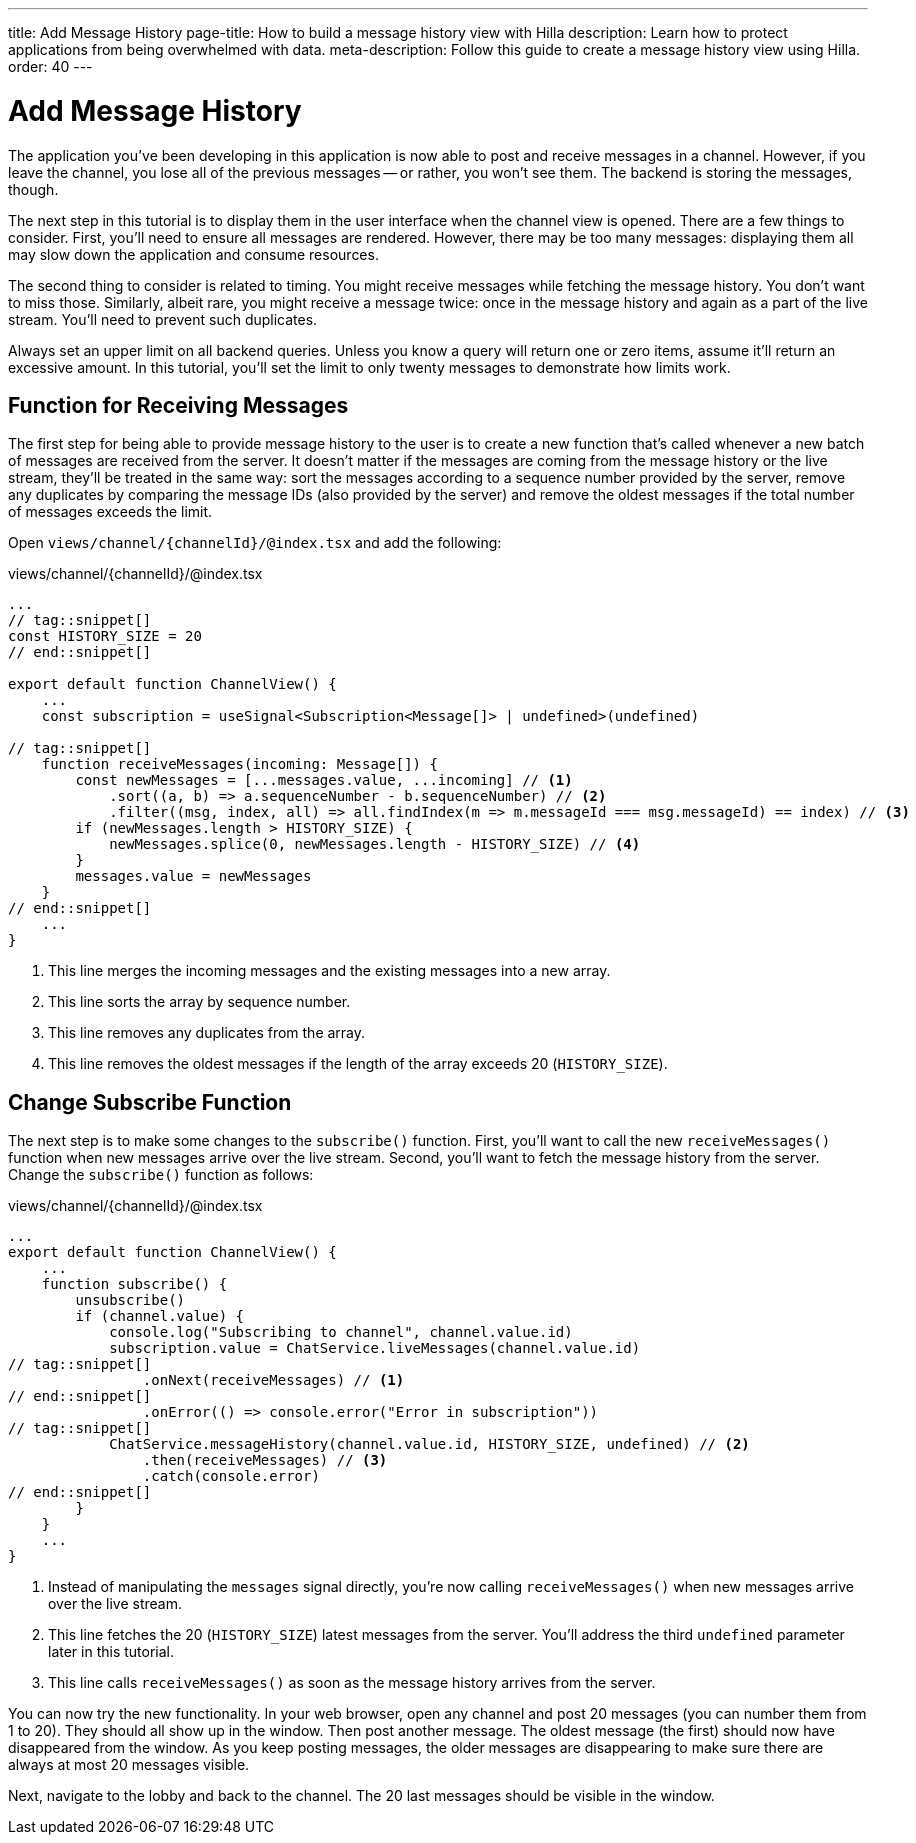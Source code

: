 ---
title: Add Message History
page-title: How to build a message history view with Hilla
description: Learn how to protect applications from being overwhelmed with data.
meta-description: Follow this guide to create a message history view using Hilla.
order: 40
---

= [since:com.vaadin:vaadin@V24.4]#Add Message History#

The application you've been developing in this application is now able to post and receive messages in a channel. However, if you leave the channel, you lose all of the previous messages -- or rather, you won't see them. The backend is storing the messages, though.

The next step in this tutorial is to display them in the user interface when the channel view is opened. There are a few things to consider. First, you'll need to ensure all messages are rendered. However, there may be too many messages: displaying them all may slow down the application and consume resources.

The second thing to consider is related to timing. You might receive messages while fetching the message history. You don't want to miss those. Similarly, albeit rare, you might receive a message twice: once in the message history and again as a part of the live stream. You'll need to prevent such duplicates.

Always set an upper limit on all backend queries. Unless you know a query will return one or zero items, assume it'll return an excessive amount. In this tutorial, you'll set the limit to only twenty messages to demonstrate how limits work.

== Function for Receiving Messages

The first step for being able to provide message history to the user is to create a new function that's called whenever a new batch of messages are received from the server. It doesn't matter if the messages are coming from the message history or the live stream, they'll be treated in the same way: sort the messages according to a sequence number provided by the server, remove any duplicates by comparing the message IDs (also provided by the server) and remove the oldest messages if the total number of messages exceeds the limit.

Open [filename]`views/channel/{channelId}/@index.tsx` and add the following:

.views/channel/{channelId}/@index.tsx
[source,tsx]
----
...
// tag::snippet[]
const HISTORY_SIZE = 20
// end::snippet[]

export default function ChannelView() {
    ...
    const subscription = useSignal<Subscription<Message[]> | undefined>(undefined)

// tag::snippet[]
    function receiveMessages(incoming: Message[]) {
        const newMessages = [...messages.value, ...incoming] // <1>
            .sort((a, b) => a.sequenceNumber - b.sequenceNumber) // <2>
            .filter((msg, index, all) => all.findIndex(m => m.messageId === msg.messageId) == index) // <3>
        if (newMessages.length > HISTORY_SIZE) {
            newMessages.splice(0, newMessages.length - HISTORY_SIZE) // <4>
        }
        messages.value = newMessages
    }
// end::snippet[]
    ...
}
----
<1> This line merges the incoming messages and the existing messages into a new array.
<2> This line sorts the array by sequence number.
<3> This line removes any duplicates from the array.
<4> This line removes the oldest messages if the length of the array exceeds 20 (`HISTORY_SIZE`).

== Change Subscribe Function

The next step is to make some changes to the [functionname]`subscribe()` function. First, you'll want to call the new [functionname]`receiveMessages()` function when new messages arrive over the live stream. Second, you'll want to fetch the message history from the server. Change the [functionname]`subscribe()` function as follows:

.views/channel/{channelId}/@index.tsx
[source,tsx]
----
...
export default function ChannelView() {
    ...
    function subscribe() {
        unsubscribe()
        if (channel.value) {
            console.log("Subscribing to channel", channel.value.id)
            subscription.value = ChatService.liveMessages(channel.value.id)
// tag::snippet[]
                .onNext(receiveMessages) // <1>
// end::snippet[]
                .onError(() => console.error("Error in subscription"))
// tag::snippet[]
            ChatService.messageHistory(channel.value.id, HISTORY_SIZE, undefined) // <2>
                .then(receiveMessages) // <3>
                .catch(console.error)
// end::snippet[]
        }
    }
    ...
}
----
<1> Instead of manipulating the [variablename]`messages` signal directly, you're now calling [functionname]`receiveMessages()` when new messages arrive over the live stream.
<2> This line fetches the 20 (`HISTORY_SIZE`) latest messages from the server. You'll address the third `undefined` parameter later in this tutorial.
<3> This line calls [functionname]`receiveMessages()` as soon as the message history arrives from the server.

You can now try the new functionality. In your web browser, open any channel and post 20 messages (you can number them from 1 to 20). They should all show up in the window. Then post another message. The oldest message (the first) should now have disappeared from the window. As you keep posting messages, the older messages are disappearing to make sure there are always at most 20 messages visible.

Next, navigate to the lobby and back to the channel. The 20 last messages should be visible in the window.
